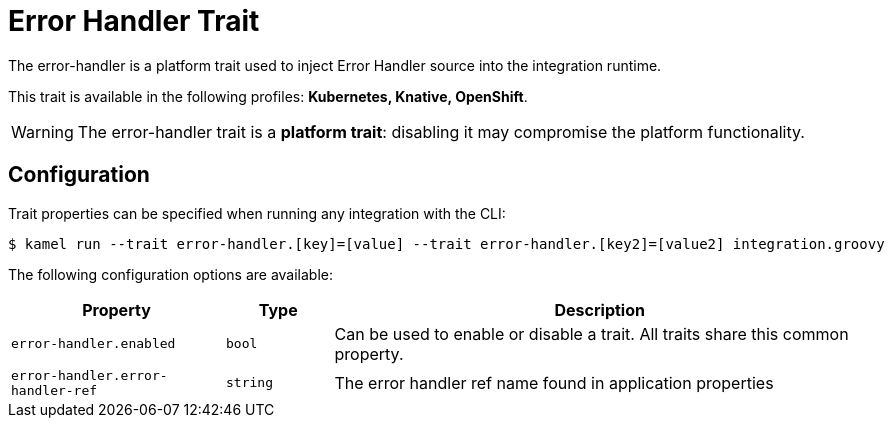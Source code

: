 = Error Handler Trait

// Start of autogenerated code - DO NOT EDIT! (description)
The error-handler is a platform trait used to inject Error Handler source into the integration runtime.


This trait is available in the following profiles: **Kubernetes, Knative, OpenShift**.

WARNING: The error-handler trait is a *platform trait*: disabling it may compromise the platform functionality.

// End of autogenerated code - DO NOT EDIT! (description)
// Start of autogenerated code - DO NOT EDIT! (configuration)
== Configuration

Trait properties can be specified when running any integration with the CLI:
[source,console]
----
$ kamel run --trait error-handler.[key]=[value] --trait error-handler.[key2]=[value2] integration.groovy
----
The following configuration options are available:

[cols="2m,1m,5a"]
|===
|Property | Type | Description

| error-handler.enabled
| bool
| Can be used to enable or disable a trait. All traits share this common property.

| error-handler.error-handler-ref
| string
| The error handler ref name found in application properties

|===

// End of autogenerated code - DO NOT EDIT! (configuration)
